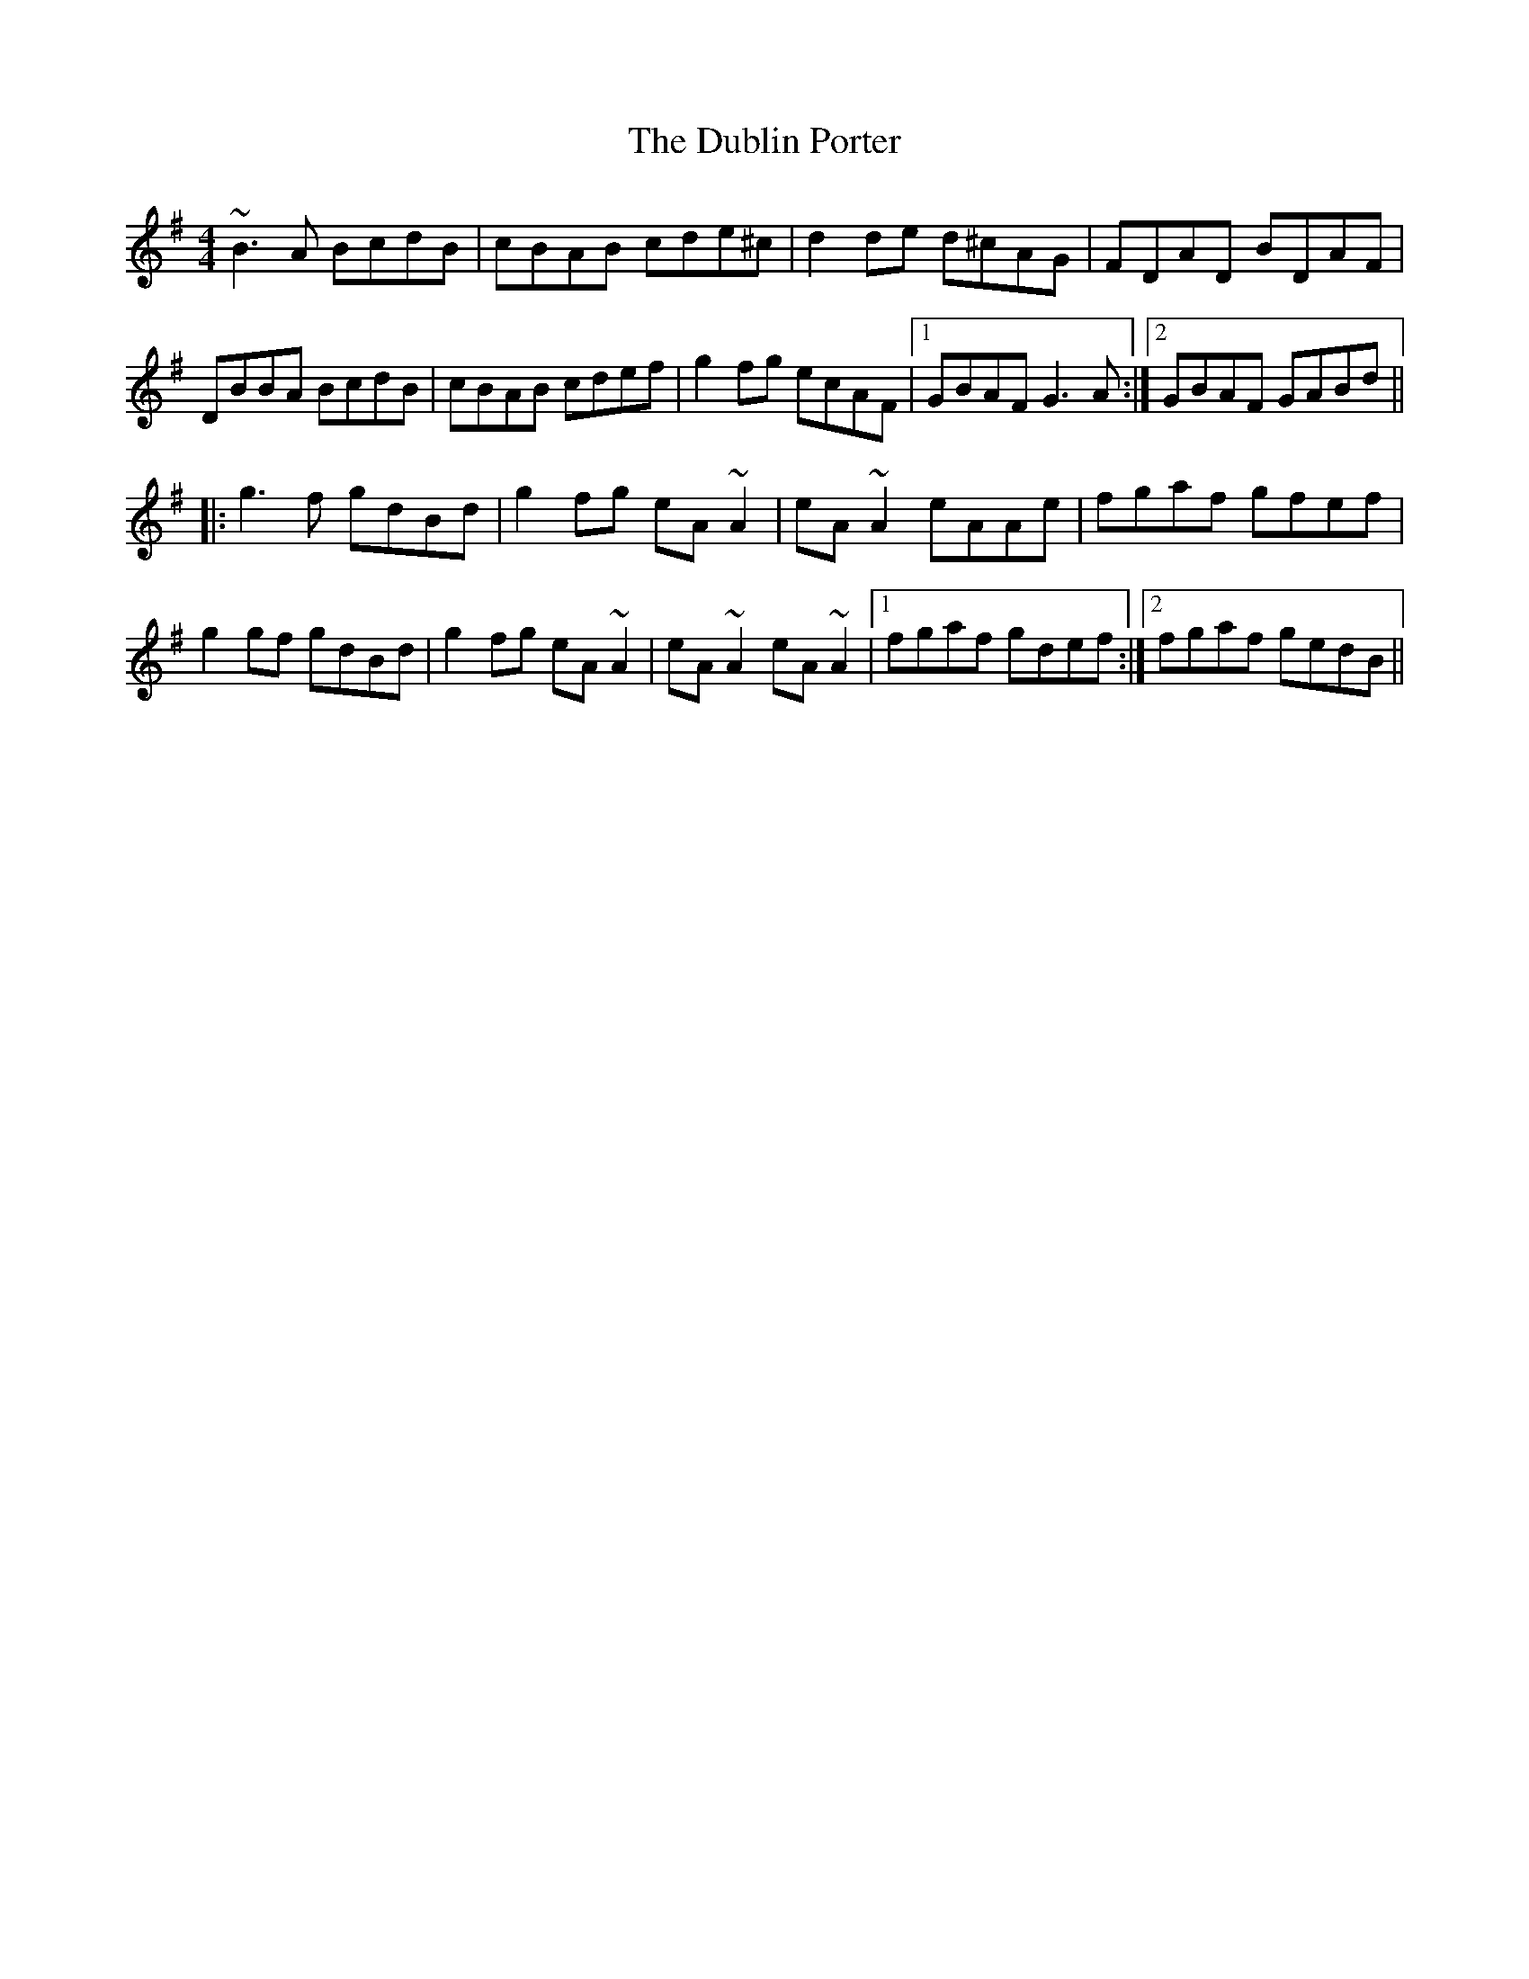 X: 11047
T: Dublin Porter, The
R: reel
M: 4/4
K: Gmajor
~B3A BcdB|cBAB cde^c|d2de d^cAG|FDAD BDAF|
DBBA BcdB|cBAB cdef|g2fg ecAF|1 GBAF G3A:|2 GBAF GABd||
|:g3f gdBd|g2fg eA~A2|eA~A2 eAAe|fgaf gfef|
g2gf gdBd|g2fg eA~A2|eA~A2 eA~A2|1 fgaf gdef:|2 fgaf gedB||

